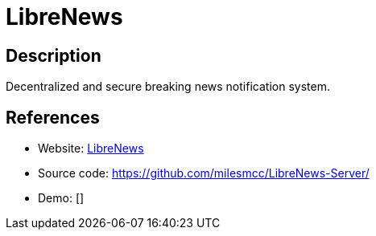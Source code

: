 = LibreNews

:Name:          LibreNews
:Language:      LibreNews
:License:       GPL-3.0
:Topic:         Communication systems
:Category:      Custom communication systems
:Subcategory:   

// END-OF-HEADER. DO NOT MODIFY OR DELETE THIS LINE

== Description

Decentralized and secure breaking news notification system.

== References

* Website: https://librenews.io/[LibreNews]
* Source code: https://github.com/milesmcc/LibreNews-Server/[https://github.com/milesmcc/LibreNews-Server/]
* Demo: []
